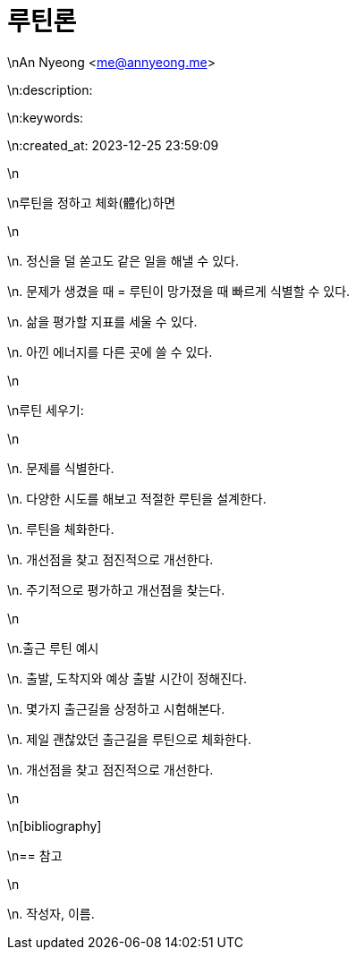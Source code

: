 = 루틴론

\nAn Nyeong <me@annyeong.me>

\n:description:

\n:keywords:

\n:created_at: 2023-12-25 23:59:09

\n

\n루틴을 정하고 체화(體化)하면

\n

\n. 정신을 덜 쏟고도 같은 일을 해낼 수 있다.

\n. 문제가 생겼을 때 = 루틴이 망가졌을 때 빠르게 식별할 수 있다.

\n. 삶을 평가할 지표를 세울 수 있다.

\n. 아낀 에너지를 다른 곳에 쓸 수 있다.

\n

\n루틴 세우기:

\n

\n. 문제를 식별한다.

\n. 다양한 시도를 해보고 적절한 루틴을 설계한다.

\n. 루틴을 체화한다.

\n. 개선점을 찾고 점진적으로 개선한다.

\n. 주기적으로 평가하고 개선점을 찾는다.

\n

\n.출근 루틴 예시

\n. 출발, 도착지와 예상 출발 시간이 정해진다.

\n. 몇가지 출근길을 상정하고 시험해본다.

\n. 제일 괜찮았던 출근길을 루틴으로 체화한다.

\n. 개선점을 찾고 점진적으로 개선한다.

\n

\n[bibliography]

\n== 참고

\n

\n. 작성자, 이름.
